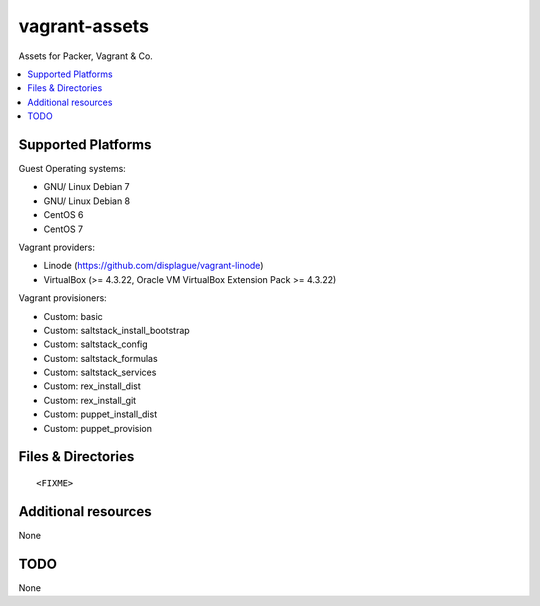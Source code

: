 ==============
vagrant-assets
==============

.. image:: http://img.shields.io/github/tag/bechtoldt/vagrant-assets.svg
    :target: https://github.com/bechtoldt/vagrant-assets/tags

.. image:: http://issuestats.com/github/bechtoldt/vagrant-assets/badge/issue
    :target: http://issuestats.com/github/bechtoldt/vagrant-assets

.. image:: https://api.flattr.com/button/flattr-badge-large.png
    :target: https://flattr.com/submit/auto?user_id=bechtoldt&url=https%3A%2F%2Fgithub.com%2Fbechtoldt%2Fvagrant-assets

Assets for Packer, Vagrant & Co.

.. contents::
    :backlinks: none
    :local:


Supported Platforms
-------------------

Guest Operating systems:

* GNU/ Linux Debian 7
* GNU/ Linux Debian 8
* CentOS 6
* CentOS 7

Vagrant providers:

* Linode (https://github.com/displague/vagrant-linode)
* VirtualBox (>= 4.3.22, Oracle VM VirtualBox Extension Pack >= 4.3.22)

Vagrant provisioners:

* Custom: basic
* Custom: saltstack_install_bootstrap
* Custom: saltstack_config
* Custom: saltstack_formulas
* Custom: saltstack_services
* Custom: rex_install_dist
* Custom: rex_install_git
* Custom: puppet_install_dist
* Custom: puppet_provision


Files & Directories
-------------------

::

<FIXME>


Additional resources
--------------------

None


TODO
----

None
